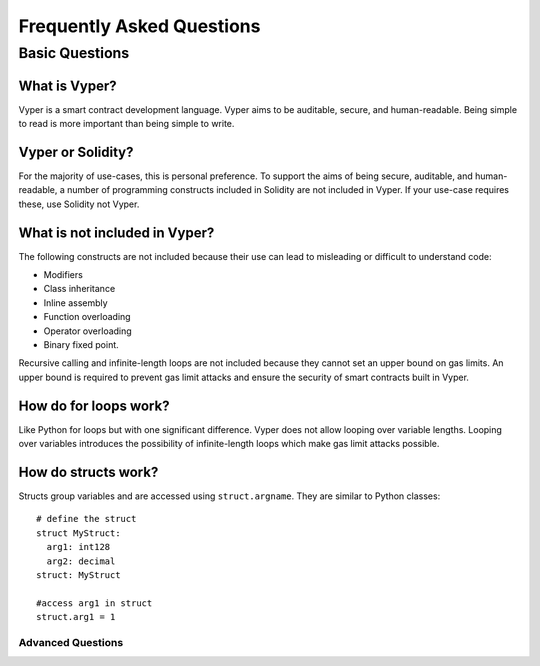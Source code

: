 Frequently Asked Questions
##########################

Basic Questions
***************

What is Vyper?
==============

Vyper is a smart contract development language. Vyper aims to be auditable, secure, and human-readable. Being simple to read is more important than being simple to write.

Vyper or Solidity?
==================

For the majority of use-cases, this is personal preference. To support the aims of being secure, auditable, and human-readable, a number of programming constructs included in Solidity are not included in Vyper.  If your use-case requires these, use Solidity not Vyper.

What is not included in Vyper?
==============================

The following constructs are not included because their use can lead to misleading or difficult to understand code:

* Modifiers
* Class inheritance
* Inline assembly
* Function overloading
* Operator overloading
* Binary fixed point.

Recursive calling and infinite-length loops are not included because they cannot set an upper bound on gas limits. An upper bound is required to prevent gas limit attacks and ensure the security of smart contracts built in Vyper.

How do for loops work?
======================

Like Python for loops but with one significant difference. Vyper does not allow looping over variable lengths. Looping over variables introduces the possibility of infinite-length loops which make gas limit attacks possible.

How do structs work?
====================

Structs group variables and are accessed using ``struct.argname``. They are similar to Python classes::

 # define the struct
 struct MyStruct:
   arg1: int128
   arg2: decimal
 struct: MyStruct

 #access arg1 in struct
 struct.arg1 = 1



******************
Advanced Questions
******************
